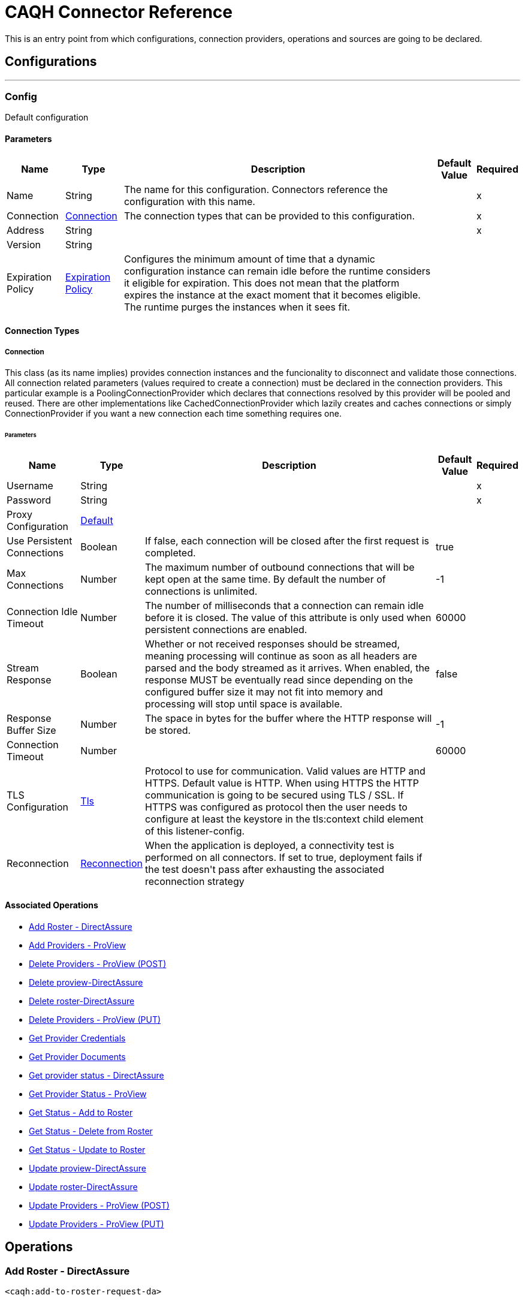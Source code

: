 = CAQH Connector Reference

+++
This is an entry point from which configurations, connection providers, operations and sources are going to be declared.
+++


== Configurations
---
[[config]]
=== Config

+++
Default configuration
+++

==== Parameters
[%header%autowidth.spread]
|===
| Name | Type | Description | Default Value | Required
|Name | String | The name for this configuration. Connectors reference the configuration with this name. | | x
| Connection a| <<config_connection, Connection>>
 | The connection types that can be provided to this configuration. | | x
| Address a| String |  |  | x
| Version a| String |  |  |
| Expiration Policy a| <<ExpirationPolicy>> |  +++Configures the minimum amount of time that a dynamic configuration instance can remain idle before the runtime considers it eligible for expiration. This does not mean that the platform expires the instance at the exact moment that it becomes eligible. The runtime purges the instances when it sees fit.+++ |  |
|===

==== Connection Types
[[config_connection]]
===== Connection

+++
This class (as its name implies) provides connection instances and the funcionality to disconnect and validate those connections.  All connection related parameters (values required to create a connection) must be declared in the connection providers.  This particular example is a PoolingConnectionProvider which declares that connections resolved by this provider will be pooled and reused. There are other implementations like CachedConnectionProvider which lazily creates and caches connections or simply ConnectionProvider if you want a new connection each time something requires one.
+++

====== Parameters
[%header%autowidth.spread]
|===
| Name | Type | Description | Default Value | Required
| Username a| String |  |  | x
| Password a| String |  |  | x
| Proxy Configuration a| <<Default>> |  |  |
| Use Persistent Connections a| Boolean |  +++If false, each connection will be closed after the first request is completed.+++ |  +++true+++ |
| Max Connections a| Number |  +++The maximum number of outbound connections that will be kept open at the same time. By default the number of connections is unlimited.+++ |  +++-1+++ |
| Connection Idle Timeout a| Number |  +++The number of milliseconds that a connection can remain idle before it is closed. The value of this attribute is only used when persistent connections are enabled.+++ |  +++60000+++ |
| Stream Response a| Boolean |  +++Whether or not received responses should be streamed, meaning processing will continue as soon as all headers are parsed and the body streamed as it arrives. When enabled, the response MUST be eventually read since depending on the configured buffer size it may not fit into memory and processing will stop until space is available.+++ |  +++false+++ |
| Response Buffer Size a| Number |  +++The space in bytes for the buffer where the HTTP response will be stored.+++ |  +++-1+++ |
| Connection Timeout a| Number |  |  +++60000+++ |
| TLS Configuration a| <<Tls>> |  +++Protocol to use for communication. Valid values are HTTP and HTTPS. Default value is HTTP. When using HTTPS the HTTP communication is going to be secured using TLS / SSL. If HTTPS was configured as protocol then the user needs to configure at least the keystore in the tls:context child element of this listener-config.+++ |  |
| Reconnection a| <<Reconnection>> |  +++When the application is deployed, a connectivity test is performed on all connectors. If set to true, deployment fails if the test doesn't pass after exhausting the associated reconnection strategy+++ |  |
|===

==== Associated Operations
* <<addToRosterRequestDa>>
* <<addToRosterRequestPv>>
* <<deleteFromProviewApi>>
* <<deleteFromProviewApiDa>>
* <<deleteFromRosterRequestDaByPutRequest>>
* <<deleteFromRosterRequestPv>>
* <<getProviderCredentials>>
* <<getProviderDocument>>
* <<getProviderStatusDa>>
* <<getProviderStatusProview>>
* <<getResultOfAddRequest>>
* <<getResultOfDeleteRequest>>
* <<getResultOfUpdateRequest>>
* <<updateToProviewApiDa>>
* <<updateToRosterRequestDaByPutRequest>>
* <<updateToRosterRequestPv>>
* <<updateToRosterRequestPvByPutRequest>>



== Operations

[[addToRosterRequestDa]]
=== Add Roster - DirectAssure
`<caqh:add-to-roster-request-da>`

+++
A PO can add one or more providers to the roster by submitting a call to the API. For this there are different required and optional fields for the Quick Add verses the Initial Add, and at least one of the fields with an asterisk (*) is required to process an Initial Add. Returns the batch_id that is generated on successful addition of Providers on roster.
+++

==== Parameters
[%header%autowidth.spread]
|===
| Name | Type | Description | Default Value | Required
| Configuration | String | The name of the configuration to use. | | x
| Add To DA Bodies a| Array of <<RequestToAddRosterPVDTO>> |  +++List of providers to be added to Roster.+++ |  `#[payload]` |
| Streaming Strategy a| * <<repeatable-in-memory-stream>>
* <<repeatable-file-store-stream>>
* non-repeatable-stream |  +++Configure if repeatable streams should be used and their behavior+++ |  |
| Target Variable a| String |  +++The name of a variable to store the operation's output.+++ |  |
| Target Value a| String |  +++An expression to evaluate agains t the operation's output and store the expression outcome in the target variable+++ |  `#[payload]` |
| Reconnection Strategy a| * <<reconnect>>
* <<reconnect-forever>> |  +++A retry strategy in case of connectivity errors.+++ |  |
|===

==== Output
[%autowidth.spread]
|===
|Type |Any
| Attributes Type a| <<ResponseStatus>>
|===

==== For Configurations
* <<config>>

==== Throws
* CAQH:INTERNAL_SERVER_ERROR
* CAQH:METHOD_NOT_ALLOWED
* CAQH:NOT_ACCEPTABLE
* CAQH:REQUEST_TIMEOUT
* CAQH:GENERIC_EXCEPTION
* CAQH:BAD_GATEWAY
* CAQH:NOT_IMPLEMENTED
* CAQH:RETRY_EXHAUSTED
* CAQH:EMPTY_HEAD_COUNT
* CAQH:CONFLICT
* CAQH:SERVICE_UNAVAILABLE
* CAQH:DEAD_TOKEN
* CAQH:BAD_REQUEST
* CAQH:UNAUTHORIZED
* CAQH:FORBIDDEN
* CAQH:NOT_FOUND
* CAQH:CONNECTIVITY


[[addToRosterRequestPv]]
=== Add Providers - ProView
`<caqh:add-to-roster-request-pv>`

+++
A PO can add one or more providers to the roster by submitting a call to the API. For this there are different required and optional fields for the Quick Add verses the Initial Add, and at least one of the fields with an asterisk (*) is required to process an Initial Add. This method returns the batch_id that is generated on successful addition of Providers on roster.
+++

==== Parameters
[%header%autowidth.spread]
|===
| Name | Type | Description | Default Value | Required
| Configuration | String | The name of the configuration to use. | | x
| Add Request Bodies a| Array of <<RequestToAddRosterPVDTO>> |  +++List of providers to be added to Roster.+++ |  `#[payload]` |
| Streaming Strategy a| * <<repeatable-in-memory-stream>>
* <<repeatable-file-store-stream>>
* non-repeatable-stream |  +++Configure if repeatable streams should be used and their behavior+++ |  |
| Target Variable a| String |  +++The name of a variable to store the operation's output.+++ |  |
| Target Value a| String |  +++An expression to evaluate against the operation's output and store the expression outcome in the target variable+++ |  `#[payload]` |
| Reconnection Strategy a| * <<reconnect>>
* <<reconnect-forever>> |  +++A retry strategy in case of connectivity errors.+++ |  |
|===

==== Output
[%autowidth.spread]
|===
|Type |Any
| Attributes Type a| <<ResponseStatus>>
|===

==== For Configurations
* <<config>>

==== Throws
* CAQH:INTERNAL_SERVER_ERROR
* CAQH:METHOD_NOT_ALLOWED
* CAQH:NOT_ACCEPTABLE
* CAQH:REQUEST_TIMEOUT
* CAQH:GENERIC_EXCEPTION
* CAQH:BAD_GATEWAY
* CAQH:NOT_IMPLEMENTED
* CAQH:RETRY_EXHAUSTED
* CAQH:EMPTY_HEAD_COUNT
* CAQH:CONFLICT
* CAQH:SERVICE_UNAVAILABLE
* CAQH:DEAD_TOKEN
* CAQH:BAD_REQUEST
* CAQH:UNAUTHORIZED
* CAQH:FORBIDDEN
* CAQH:NOT_FOUND
* CAQH:CONNECTIVITY


[[deleteFromProviewApi]]
=== Delete Providers - ProView (POST)
`<caqh:delete-from-proview-api>`

+++
Method to delete one or more providers from the roster using POST. Returns the batch_id that is generated on successful deletion of Providers from roster.
+++

==== Parameters
[%header%autowidth.spread]
|===
| Name | Type | Description | Default Value | Required
| Configuration | String | The name of the configuration to use. | | x
| Delete Proview Bodies a| Array of <<RequestToDeleteRosterDADTO>> |  +++List of providers to be deleted from Proview.+++ |  `#[payload]` |
| Streaming Strategy a| * <<repeatable-in-memory-stream>>
* <<repeatable-file-store-stream>>
* non-repeatable-stream |  +++Configure if repeatable streams should be used and their behavior+++ |  |
| Target Variable a| String |  +++The name of a variable to store the operation's output.+++ |  |
| Target Value a| String |  +++An expression to evaluate against the operation's output and store the expression outcome in the target variable+++ |  `#[payload]` |
| Reconnection Strategy a| * <<reconnect>>
* <<reconnect-forever>> |  +++A retry strategy in case of connectivity errors.+++ |  |
|===

==== Output
[%autowidth.spread]
|===
|Type |Any
| Attributes Type a| <<ResponseStatus>>
|===

==== For Configurations
* <<config>>

==== Throws
* CAQH:RETRY_EXHAUSTED
* CAQH:CONNECTIVITY


[[deleteFromProviewApiDa]]
=== Delete proview-DirectAssure
`<caqh:delete-from-proview-api-da>`

+++
Method to delete one or more providers from the roster. Returns the batch_id that is generated on successful deletion of Providers from roster.
+++

==== Parameters
[%header%autowidth.spread]
|===
| Name | Type | Description | Default Value | Required
| Configuration | String | The name of the configuration to use. | | x
| Delete DA By Post Bodies a| Array of <<RequestToDeleteRosterDADTO>> |  +++List of providers to be deleted from Proview.+++ |  `#[payload]` |
| Streaming Strategy a| * <<repeatable-in-memory-stream>>
* <<repeatable-file-store-stream>>
* non-repeatable-stream |  +++Configure if repeatable streams should be used and their behavior+++ |  |
| Target Variable a| String |  +++The name of a variable to store the operation's output.+++ |  |
| Target Value a| String |  +++An expression to evaluate against the operation's output and store the expression outcome in the target variable+++ |  `#[payload]` |
| Reconnection Strategy a| * <<reconnect>>
* <<reconnect-forever>> |  +++A retry strategy in case of connectivity errors.+++ |  |
|===

==== Output
[%autowidth.spread]
|===
|Type |Any
| Attributes Type a| <<ResponseStatus>>
|===

==== For Configurations
* <<config>>

==== Throws
* CAQH:INTERNAL_SERVER_ERROR
* CAQH:METHOD_NOT_ALLOWED
* CAQH:NOT_ACCEPTABLE
* CAQH:REQUEST_TIMEOUT
* CAQH:GENERIC_EXCEPTION
* CAQH:BAD_GATEWAY
* CAQH:NOT_IMPLEMENTED
* CAQH:RETRY_EXHAUSTED
* CAQH:EMPTY_HEAD_COUNT
* CAQH:CONFLICT
* CAQH:SERVICE_UNAVAILABLE
* CAQH:DEAD_TOKEN
* CAQH:BAD_REQUEST
* CAQH:UNAUTHORIZED
* CAQH:FORBIDDEN
* CAQH:NOT_FOUND
* CAQH:CONNECTIVITY


[[deleteFromRosterRequestDaByPutRequest]]
=== Delete roster-DirectAssure
`<caqh:delete-from-roster-request-da-by-put-request>`

+++
Method to delete one or more providers from the roster. Returns the batch_id that is generated on successful deletion of Providers from roster.
+++

==== Parameters
[%header%autowidth.spread]
|===
| Name | Type | Description | Default Value | Required
| Configuration | String | The name of the configuration to use. | | x
| Delete DA By Put Bodies a| Array of <<RequestToDeleteRosterDADTO>> |  +++List of providers to be deleted from Roster.+++ |  `#[payload]` |
| Streaming Strategy a| * <<repeatable-in-memory-stream>>
* <<repeatable-file-store-stream>>
* non-repeatable-stream |  +++Configure if repeatable streams should be used and their behavior+++ |  |
| Target Variable a| String |  +++The name of a variable to store the operation's output.+++ |  |
| Target Value a| String |  +++An expression to evaluate against the operation's output and store the expression outcome in the target variable+++ |  `#[payload]` |
| Reconnection Strategy a| * <<reconnect>>
* <<reconnect-forever>> |  +++A retry strategy in case of connectivity errors.+++ |  |
|===

==== Output
[%autowidth.spread]
|===
|Type |Any
| Attributes Type a| <<ResponseStatus>>
|===

==== For Configurations
* <<config>>

==== Throws
* CAQH:INTERNAL_SERVER_ERROR
* CAQH:METHOD_NOT_ALLOWED
* CAQH:NOT_ACCEPTABLE
* CAQH:REQUEST_TIMEOUT
* CAQH:GENERIC_EXCEPTION
* CAQH:BAD_GATEWAY
* CAQH:NOT_IMPLEMENTED
* CAQH:RETRY_EXHAUSTED
* CAQH:EMPTY_HEAD_COUNT
* CAQH:CONFLICT
* CAQH:SERVICE_UNAVAILABLE
* CAQH:DEAD_TOKEN
* CAQH:BAD_REQUEST
* CAQH:UNAUTHORIZED
* CAQH:FORBIDDEN
* CAQH:NOT_FOUND
* CAQH:CONNECTIVITY


[[deleteFromRosterRequestPv]]
=== Delete Providers - ProView (PUT)
`<caqh:delete-from-roster-request-pv>`

+++
Method to delete one or more providers from the roster using PUT. Returns the batch_id that is generated on successful deletion of Providers from roster.
+++

==== Parameters
[%header%autowidth.spread]
|===
| Name | Type | Description | Default Value | Required
| Configuration | String | The name of the configuration to use. | | x
| Delete Request Bodies a| Array of <<RequestToDeleteRosterDADTO>> |  +++List of providers to be deleted from Roster.+++ |  `#[payload]` |
| Streaming Strategy a| * <<repeatable-in-memory-stream>>
* <<repeatable-file-store-stream>>
* non-repeatable-stream |  +++Configure if repeatable streams should be used and their behavior+++ |  |
| Target Variable a| String |  +++The name of a variable to store the operation's output.+++ |  |
| Target Value a| String |  +++An expression to evaluate against the operation's output and store the expression outcome in the target variable+++ |  `#[payload]` |
| Reconnection Strategy a| * <<reconnect>>
* <<reconnect-forever>> |  +++A retry strategy in case of connectivity errors.+++ |  |
|===

==== Output
[%autowidth.spread]
|===
|Type |Any
| Attributes Type a| <<ResponseStatus>>
|===

==== For Configurations
* <<config>>

==== Throws
* CAQH:RETRY_EXHAUSTED
* CAQH:CONNECTIVITY


[[getProviderCredentials]]
=== Get Provider Credentials
`<caqh:get-provider-credentials>`


This method returns the xml response received by Credentialing API web service which is used by Participating Organizations to access real-time provider data from CAQH ProView. Before requesting the Credentialing API access, POs should have a business case and an existing application with which to consume and use the web service. The credentialing API is designed to accept one CAQH Provider ID at a time and disseminate information for that provider based on other parameters provided in the API call. The Credentialing API service will return provider data only if it satisfies all of the following criteria:

. Provider application status is Complete.
. Provider has Authorized the Participating Organization to see their information.

Participating Organization roster status of the Provider is active. Data is filtered based on Delegated or Non-Delegated and Participating or Non-Participating relationships between the participating organization and the requested provider.

==== Parameters
[%header%autowidth.spread]
|===
| Name | Type | Description | Default Value | Required
| Configuration | String | The name of the configuration to use. | | x
| Caqh Provider Id a| String |  +++CAQH assigned provider Identifier.+++ |  | x
| Organization Id a| String |  +++Participating Organization Identifier.+++ |  | x
| Attestation Date a| String |  +++Date on which provider was last first attested.Required (Only within the past 3 years).+++ |  | x
| Credential Section a| String |  +++(Optional) If not specified, the service will return all sections.+++ |  |
| Streaming Strategy a| * <<repeatable-in-memory-stream>>
* <<repeatable-file-store-stream>>
* non-repeatable-stream |  +++Configure if repeatable streams should be used and their behavior+++ |  |
| Target Variable a| String |  +++The name of a variable to store the operation's output.+++ |  |
| Target Value a| String |  +++An expression to evaluate against the operation's output and store the expression outcome in the target variable+++ |  `#[payload]` |
| Reconnection Strategy a| * <<reconnect>>
* <<reconnect-forever>> |  +++A retry strategy in case of connectivity errors.+++ |  |
|===

==== Output
[%autowidth.spread]
|===
|Type |Any
| Attributes Type a| <<ResponseStatus>>
|===

==== For Configurations
* <<config>>

==== Throws
* CAQH:INTERNAL_SERVER_ERROR
* CAQH:METHOD_NOT_ALLOWED
* CAQH:NOT_ACCEPTABLE
* CAQH:REQUEST_TIMEOUT
* CAQH:GENERIC_EXCEPTION
* CAQH:BAD_GATEWAY
* CAQH:NOT_IMPLEMENTED
* CAQH:RETRY_EXHAUSTED
* CAQH:EMPTY_HEAD_COUNT
* CAQH:CONFLICT
* CAQH:SERVICE_UNAVAILABLE
* CAQH:DEAD_TOKEN
* CAQH:BAD_REQUEST
* CAQH:UNAUTHORIZED
* CAQH:FORBIDDEN
* CAQH:NOT_FOUND
* CAQH:CONNECTIVITY


[[getProviderDocument]]
=== Get Provider Documents
`<caqh:get-provider-document>`

This method returns the PDF document in response to request that allows a participating organization to retrieve a provider's supporting document The supporting documents will be returned only if the following are true:

. The requesting user's associated PO ID matches with the incoming PO ID, or if the incoming is the child of the user's associated PO ID.
. The provider is on the participating organization's roster.
. The provider has given authorization to the participating organization.
. The provider's CAQH ProView data profile is in a complete status. For example,  Initial Profile Complete or Re-attestation.

If these criteria are not satisfied then the supporting document for that CAQH Provider ID is not be returned and the appropriate response code is be supplied.

==== Parameters
[%header%autowidth.spread]
|===
| Name | Type | Description | Default Value | Required
| Configuration | String | The name of the configuration to use. | | x
| Caqh Provider_id a| String |  +++CAQH assigned provider Identifier.+++ |  | x
| Organization_id a| String |  +++Participating Organization Identifier.+++ |  | x
| Doc_ Type a| String |  +++Single Supporting Document Type.+++ |  | x
| Output Mime Type a| String |  +++The mime type of the payload that this operation outputs.+++ |  |
| Output Encoding a| String |  +++The encoding of the payload that this operation outputs.+++ |  |
| Streaming Strategy a| * <<repeatable-in-memory-stream>>
* <<repeatable-file-store-stream>>
* non-repeatable-stream |  +++Configure if repeatable streams should be used and their behavior+++ |  |
| Target Variable a| String |  +++The name of a variable to store the operation's output.+++ |  |
| Target Value a| String |  +++An expression to evaluate against the operation's output and store the expression outcome in the target variable+++ |  `#[payload]` |
| Reconnection Strategy a| * <<reconnect>>
* <<reconnect-forever>> |  +++A retry strategy in case of connectivity errors.+++ |  |
|===

==== Output
[%autowidth.spread]
|===
|Type |Binary
| Attributes Type a| <<ResponseStatus>>
|===

==== For Configurations
* <<config>>

==== Throws
* CAQH:INTERNAL_SERVER_ERROR
* CAQH:METHOD_NOT_ALLOWED
* CAQH:NOT_ACCEPTABLE
* CAQH:REQUEST_TIMEOUT
* CAQH:GENERIC_EXCEPTION
* CAQH:BAD_GATEWAY
* CAQH:NOT_IMPLEMENTED
* CAQH:RETRY_EXHAUSTED
* CAQH:EMPTY_HEAD_COUNT
* CAQH:CONFLICT
* CAQH:SERVICE_UNAVAILABLE
* CAQH:DEAD_TOKEN
* CAQH:BAD_REQUEST
* CAQH:UNAUTHORIZED
* CAQH:FORBIDDEN
* CAQH:NOT_FOUND
* CAQH:CONNECTIVITY


[[getProviderStatusDa]]
=== Get provider status - DirectAssure
`<caqh:get-provider-status-da>`

+++
The DirectAssure Status Check API web service can be used by Participating Organizations to view the status of providers in CAQH ProView. Before requesting DirectAssure Status Check API access, POs should have a business case and an existing application with which to consume and use the web service. The DirectAssure Status Check API accepts one provider at a time.
+++

==== Parameters
[%header%autowidth.spread]
|===
| Name | Type | Description | Default Value | Required
| Configuration | String | The name of the configuration to use. | | x
| Organization_ Id a| String |  +++Participating Organization Identifier.+++ |  | x
| Caqh_ Provider_ Id a| String |  +++CAQH assigned provider Identifier.+++ |  | x
| Target Variable a| String |  +++The name of a variable to store the operation's output.+++ |  |
| Target Value a| String |  +++An expression to evaluate against the operation's output and store the expression outcome in the target variable+++ |  `#[payload]` |
| Reconnection Strategy a| * <<reconnect>>
* <<reconnect-forever>> |  +++A retry strategy in case of connectivity errors.+++ |  |
|===

==== Output
[%autowidth.spread]
|===
|Type |<<GetProviderStatusDTO>>
| Attributes Type a| <<ResponseStatus>>
|===

==== For Configurations
* <<config>>

==== Throws
* CAQH:INTERNAL_SERVER_ERROR
* CAQH:METHOD_NOT_ALLOWED
* CAQH:NOT_ACCEPTABLE
* CAQH:REQUEST_TIMEOUT
* CAQH:GENERIC_EXCEPTION
* CAQH:BAD_GATEWAY
* CAQH:NOT_IMPLEMENTED
* CAQH:RETRY_EXHAUSTED
* CAQH:EMPTY_HEAD_COUNT
* CAQH:CONFLICT
* CAQH:SERVICE_UNAVAILABLE
* CAQH:DEAD_TOKEN
* CAQH:BAD_REQUEST
* CAQH:UNAUTHORIZED
* CAQH:FORBIDDEN
* CAQH:NOT_FOUND
* CAQH:CONNECTIVITY


[[getProviderStatusProview]]
=== Get Provider Status - ProView
`<caqh:get-provider-status-proview>`

+++
The ProView Status Check API web service can be used by Participating Organizations to view the status of providers in CAQH ProView. Before requesting ProView Status Check API access, POs should have a business case and an existing application with which to consume and use the web service. The ProView Status Check API accepts one provider at a time. This method returns a JSON response with the status of provider or indicate that a provider could not be found with Provider_Found_Flag equal to N.
+++

==== Parameters
[%header%autowidth.spread]
|===
| Name | Type | Description | Default Value | Required
| Configuration | String | The name of the configuration to use. | | x
| Organization_ Id a| String |  +++Participating Organization Identifier.+++ |  | x
| Caqh_ Provider_ Id a| String |  +++CAQH assigned provider Identifier.+++ |  | x
| Target Variable a| String |  +++The name of a variable to store the operation's output.+++ |  |
| Target Value a| String |  +++An expression to evaluate against the operation's output and store the expression outcome in the target variable+++ |  `#[payload]` |
| Reconnection Strategy a| * <<reconnect>>
* <<reconnect-forever>> |  +++A retry strategy in case of connectivity errors.+++ |  |
|===

==== Output
[%autowidth.spread]
|===
|Type |<<GetProviderStatusDTO>>
| Attributes Type a| <<ResponseStatus>>
|===

==== For Configurations
* <<config>>

==== Throws
* CAQH:INTERNAL_SERVER_ERROR
* CAQH:METHOD_NOT_ALLOWED
* CAQH:NOT_ACCEPTABLE
* CAQH:REQUEST_TIMEOUT
* CAQH:GENERIC_EXCEPTION
* CAQH:BAD_GATEWAY
* CAQH:NOT_IMPLEMENTED
* CAQH:RETRY_EXHAUSTED
* CAQH:EMPTY_HEAD_COUNT
* CAQH:CONFLICT
* CAQH:SERVICE_UNAVAILABLE
* CAQH:DEAD_TOKEN
* CAQH:BAD_REQUEST
* CAQH:UNAUTHORIZED
* CAQH:FORBIDDEN
* CAQH:NOT_FOUND
* CAQH:CONNECTIVITY


[[getResultOfAddRequest]]
=== Get Status - Add to Roster
`<caqh:get-result-of-add-request>`

+++
Method to get the status of a previous Add to Roster request, and the results if the request is complete. If a provider is unable to be added to the roster due to an Exception, then the Exception_Description field contains a value and the identifying fields submitted in the Add to Roster Web Service is returned instead of the values from the system.
+++

==== Parameters
[%header%autowidth.spread]
|===
| Name | Type | Description | Default Value | Required
| Configuration | String | The name of the configuration to use. | | x
| Batch_id a| String |  +++System-generated unique Batch ID from ADD request.+++ |  | x
| Target Variable a| String |  +++The name of a variable to store the operation's output.+++ |  |
| Target Value a| String |  +++An expression to evaluate against the operation's output and store the expression outcome in the target variable+++ |  `#[payload]` |
| Reconnection Strategy a| * <<reconnect>>
* <<reconnect-forever>> |  +++A retry strategy in case of connectivity errors.+++ |  |
|===

==== Output
[%autowidth.spread]
|===
|Type |<<GetAddStatusDTO>>
| Attributes Type a| <<ResponseStatus>>
|===

==== For Configurations
* <<config>>

==== Throws
* CAQH:INTERNAL_SERVER_ERROR
* CAQH:METHOD_NOT_ALLOWED
* CAQH:NOT_ACCEPTABLE
* CAQH:REQUEST_TIMEOUT
* CAQH:GENERIC_EXCEPTION
* CAQH:BAD_GATEWAY
* CAQH:NOT_IMPLEMENTED
* CAQH:RETRY_EXHAUSTED
* CAQH:EMPTY_HEAD_COUNT
* CAQH:CONFLICT
* CAQH:SERVICE_UNAVAILABLE
* CAQH:DEAD_TOKEN
* CAQH:BAD_REQUEST
* CAQH:UNAUTHORIZED
* CAQH:FORBIDDEN
* CAQH:NOT_FOUND
* CAQH:CONNECTIVITY


[[getResultOfDeleteRequest]]
=== Get Status - Delete from Roster
`<caqh:get-result-of-delete-request>`

+++
GET request to receive the status of a previous Delete from Roster request, and the results if the request is complete.
+++

==== Parameters
[%header%autowidth.spread]
|===
| Name | Type | Description | Default Value | Required
| Configuration | String | The name of the configuration to use. | | x
| Batch_id a| String |  +++System-generated unique Batch ID from UPDATE request.+++ |  | x
| Target Variable a| String |  +++The name of a variable to store the operation's output.+++ |  |
| Target Value a| String |  +++An expression to evaluate against the operation's output and store the expression outcome in the target variable+++ |  `#[payload]` |
| Reconnection Strategy a| * <<reconnect>>
* <<reconnect-forever>> |  +++A retry strategy in case of connectivity errors.+++ |  |
|===

==== Output
[%autowidth.spread]
|===
|Type |<<GetDeleteResultDTO>>
| Attributes Type a| <<ResponseStatus>>
|===

==== For Configurations
* <<config>>

==== Throws
* CAQH:INTERNAL_SERVER_ERROR
* CAQH:METHOD_NOT_ALLOWED
* CAQH:NOT_ACCEPTABLE
* CAQH:REQUEST_TIMEOUT
* CAQH:GENERIC_EXCEPTION
* CAQH:BAD_GATEWAY
* CAQH:NOT_IMPLEMENTED
* CAQH:RETRY_EXHAUSTED
* CAQH:EMPTY_HEAD_COUNT
* CAQH:CONFLICT
* CAQH:SERVICE_UNAVAILABLE
* CAQH:DEAD_TOKEN
* CAQH:BAD_REQUEST
* CAQH:UNAUTHORIZED
* CAQH:FORBIDDEN
* CAQH:NOT_FOUND
* CAQH:CONNECTIVITY


[[getResultOfUpdateRequest]]
=== Get Status - Update to Roster
`<caqh:get-result-of-update-request>`

+++
GET request to receive the status of a previous Update on Roster request, and the results if the request is complete.
+++

==== Parameters
[%header%autowidth.spread]
|===
| Name | Type | Description | Default Value | Required
| Configuration | String | The name of the configuration to use. | | x
| Batch_id a| String |  +++System-generated unique Batch ID from UPDATE request.+++ |  | x
| Target Variable a| String |  +++The name of a variable to store the operation's output.+++ |  |
| Target Value a| String |  +++An expression to evaluate against the operation's output and store the expression outcome in the target variable+++ |  `#[payload]` |
| Reconnection Strategy a| * <<reconnect>>
* <<reconnect-forever>> |  +++A retry strategy in case of connectivity errors.+++ |  |
|===

==== Output
[%autowidth.spread]
|===
|Type |<<GetUpdateResultDTO>>
| Attributes Type a| <<ResponseStatus>>
|===

==== For Configurations
* <<config>>

==== Throws
* CAQH:INTERNAL_SERVER_ERROR
* CAQH:METHOD_NOT_ALLOWED
* CAQH:NOT_ACCEPTABLE
* CAQH:REQUEST_TIMEOUT
* CAQH:GENERIC_EXCEPTION
* CAQH:BAD_GATEWAY
* CAQH:NOT_IMPLEMENTED
* CAQH:RETRY_EXHAUSTED
* CAQH:EMPTY_HEAD_COUNT
* CAQH:CONFLICT
* CAQH:SERVICE_UNAVAILABLE
* CAQH:DEAD_TOKEN
* CAQH:BAD_REQUEST
* CAQH:UNAUTHORIZED
* CAQH:FORBIDDEN
* CAQH:NOT_FOUND
* CAQH:CONNECTIVITY


[[updateToProviewApiDa]]
=== Update proview-DirectAssure
`<caqh:update-to-proview-api-da>`

+++
Method to update one or more providers existing on roster. Returns the batch_id that is generated on successful update of Providers on roster.
+++

==== Parameters
[%header%autowidth.spread]
|===
| Name | Type | Description | Default Value | Required
| Configuration | String | The name of the configuration to use. | | x
| Update DA By Post Requests a| Array of <<RequestToUpdateDADTO>> |  +++List of providers to be updated in Proview.+++ |  `#[payload]` |
| Streaming Strategy a| * <<repeatable-in-memory-stream>>
* <<repeatable-file-store-stream>>
* non-repeatable-stream |  +++Configure if repeatable streams should be used and their behavior+++ |  |
| Target Variable a| String |  +++The name of a variable to store the operation's output.+++ |  |
| Target Value a| String |  +++An expression to evaluate against the operation's output and store the expression outcome in the target variable+++ |  `#[payload]` |
| Reconnection Strategy a| * <<reconnect>>
* <<reconnect-forever>> |  +++A retry strategy in case of connectivity errors.+++ |  |
|===

==== Output
[%autowidth.spread]
|===
|Type |Any
| Attributes Type a| <<ResponseStatus>>
|===

==== For Configurations
* <<config>>

==== Throws
* CAQH:INTERNAL_SERVER_ERROR
* CAQH:METHOD_NOT_ALLOWED
* CAQH:NOT_ACCEPTABLE
* CAQH:REQUEST_TIMEOUT
* CAQH:GENERIC_EXCEPTION
* CAQH:BAD_GATEWAY
* CAQH:NOT_IMPLEMENTED
* CAQH:RETRY_EXHAUSTED
* CAQH:EMPTY_HEAD_COUNT
* CAQH:CONFLICT
* CAQH:SERVICE_UNAVAILABLE
* CAQH:DEAD_TOKEN
* CAQH:BAD_REQUEST
* CAQH:UNAUTHORIZED
* CAQH:FORBIDDEN
* CAQH:NOT_FOUND
* CAQH:CONNECTIVITY


[[updateToRosterRequestDaByPutRequest]]
=== Update roster-DirectAssure
`<caqh:update-to-roster-request-da-by-put-request>`

+++
Method to update one or more providers existing on roster. Returns the batch_id that is generated on successful update of Providers on roster.
+++

==== Parameters
[%header%autowidth.spread]
|===
| Name | Type | Description | Default Value | Required
| Configuration | String | The name of the configuration to use. | | x
| Update DA By Put Requests a| Array of <<RequestToUpdateDADTO>> |  +++List of providers to be updated in Roster.+++ |  `#[payload]` |
| Streaming Strategy a| * <<repeatable-in-memory-stream>>
* <<repeatable-file-store-stream>>
* non-repeatable-stream |  +++Configure if repeatable streams should be used and their behavior+++ |  |
| Target Variable a| String |  +++The name of a variable to store the operation's output.+++ |  |
| Target Value a| String |  +++An expression to evaluate against the operation's output and store the expression outcome in the target variable+++ |  `#[payload]` |
| Reconnection Strategy a| * <<reconnect>>
* <<reconnect-forever>> |  +++A retry strategy in case of connectivity errors.+++ |  |
|===

==== Output
[%autowidth.spread]
|===
|Type |Any
| Attributes Type a| <<ResponseStatus>>
|===

==== For Configurations
* <<config>>

==== Throws
* CAQH:INTERNAL_SERVER_ERROR
* CAQH:METHOD_NOT_ALLOWED
* CAQH:NOT_ACCEPTABLE
* CAQH:REQUEST_TIMEOUT
* CAQH:GENERIC_EXCEPTION
* CAQH:BAD_GATEWAY
* CAQH:NOT_IMPLEMENTED
* CAQH:RETRY_EXHAUSTED
* CAQH:EMPTY_HEAD_COUNT
* CAQH:CONFLICT
* CAQH:SERVICE_UNAVAILABLE
* CAQH:DEAD_TOKEN
* CAQH:BAD_REQUEST
* CAQH:UNAUTHORIZED
* CAQH:FORBIDDEN
* CAQH:NOT_FOUND
* CAQH:CONNECTIVITY


[[updateToRosterRequestPv]]
=== Update Providers - ProView (POST)
`<caqh:update-to-roster-request-pv>`

+++
Method to update one or more providers existing on roster using POST. Returns the batch_id that is generated on successful update of providers on roster.
+++

==== Parameters
[%header%autowidth.spread]
|===
| Name | Type | Description | Default Value | Required
| Configuration | String | The name of the configuration to use. | | x
| Update Proview Details a| Array of <<RequestToUpdatePVDTO>> |  +++List of providers to be updated in Proview.+++ |  `#[payload]` |
| Streaming Strategy a| * <<repeatable-in-memory-stream>>
* <<repeatable-file-store-stream>>
* non-repeatable-stream |  +++Configure if repeatable streams should be used and their behavior+++ |  |
| Target Variable a| String |  +++The name of a variable to store the operation's output.+++ |  |
| Target Value a| String |  +++An expression to evaluate against the operation's output and store the expression outcome in the target variable+++ |  `#[payload]` |
| Reconnection Strategy a| * <<reconnect>>
* <<reconnect-forever>> |  +++A retry strategy in case of connectivity errors.+++ |  |
|===

==== Output
[%autowidth.spread]
|===
|Type |Any
| Attributes Type a| <<ResponseStatus>>
|===

==== For Configurations
* <<config>>

==== Throws
* CAQH:INTERNAL_SERVER_ERROR
* CAQH:METHOD_NOT_ALLOWED
* CAQH:NOT_ACCEPTABLE
* CAQH:REQUEST_TIMEOUT
* CAQH:GENERIC_EXCEPTION
* CAQH:BAD_GATEWAY
* CAQH:NOT_IMPLEMENTED
* CAQH:RETRY_EXHAUSTED
* CAQH:EMPTY_HEAD_COUNT
* CAQH:CONFLICT
* CAQH:SERVICE_UNAVAILABLE
* CAQH:DEAD_TOKEN
* CAQH:BAD_REQUEST
* CAQH:UNAUTHORIZED
* CAQH:FORBIDDEN
* CAQH:NOT_FOUND
* CAQH:CONNECTIVITY


[[updateToRosterRequestPvByPutRequest]]
=== Update Providers - ProView (PUT)
`<caqh:update-to-roster-request-pv-by-put-request>`

+++
Method to update one or more providers existing on roster using PUT. Returns the batch_id that is generated on successful update of providers on roster.
+++

==== Parameters
[%header%autowidth.spread]
|===
| Name | Type | Description | Default Value | Required
| Configuration | String | The name of the configuration to use. | | x
| Details a| Array of <<RequestToUpdatePVDTO>> |  +++List of providers to be updated in Roster.+++ |  `#[payload]` |
| Streaming Strategy a| * <<repeatable-in-memory-stream>>
* <<repeatable-file-store-stream>>
* non-repeatable-stream |  +++Configure if repeatable streams should be used and their behavior+++ |  |
| Target Variable a| String |  +++The name of a variable to store the operation's output.+++ |  |
| Target Value a| String |  +++An expression to evaluate against the operation's output and store the expression outcome in the target variable+++ |  `#[payload]` |
| Reconnection Strategy a| * <<reconnect>>
* <<reconnect-forever>> |  +++A retry strategy in case of connectivity errors.+++ |  |
|===

==== Output
[%autowidth.spread]
|===
|Type |Any
| Attributes Type a| <<ResponseStatus>>
|===

==== For Configurations
* <<config>>

==== Throws
* CAQH:INTERNAL_SERVER_ERROR
* CAQH:METHOD_NOT_ALLOWED
* CAQH:NOT_ACCEPTABLE
* CAQH:REQUEST_TIMEOUT
* CAQH:GENERIC_EXCEPTION
* CAQH:BAD_GATEWAY
* CAQH:NOT_IMPLEMENTED
* CAQH:RETRY_EXHAUSTED
* CAQH:EMPTY_HEAD_COUNT
* CAQH:CONFLICT
* CAQH:SERVICE_UNAVAILABLE
* CAQH:DEAD_TOKEN
* CAQH:BAD_REQUEST
* CAQH:UNAUTHORIZED
* CAQH:FORBIDDEN
* CAQH:NOT_FOUND
* CAQH:CONNECTIVITY


== Types
[[Default]]
=== Default

[%header%autowidth.spread]
|===
| Field | Type | Description | Default Value | Required
| Host a| String | Host where the proxy requests is sent. |  | x
| Port a| Number | Port where the proxy requests is sent. |  | x
| Username a| String | The username to authenticate against the proxy. |  |
| Password a| String | The password to authenticate against the proxy. |  |
| Non Proxy Hosts a| String | A list of comma separated hosts against which the proxy should not be used |  |
|===

[[Tls]]
=== Tls

[%header%autowidth.spread]
|===
| Field | Type | Description | Default Value | Required
| Enabled Protocols a| String | A comma separated list of protocols enabled for this context. |  |
| Enabled Cipher Suites a| String | A comma separated list of cipher suites enabled for this context. |  |
| Trust Store a| <<TrustStore>> |  |  |
| Key Store a| <<KeyStore>> |  |  |
| Revocation Check a| * <<standard-revocation-check>>
* <<custom-ocsp-responder>>
* <<crl-file>> |  |  |
|===

[[TrustStore]]
=== Trust Store

[%header%autowidth.spread]
|===
| Field | Type | Description | Default Value | Required
| Path a| String | The location (which will be resolved relative to the current classpath and file system, if possible) of the trust store. |  |
| Password a| String | The password used to protect the trust store. |  |
| Type a| String | The type of store used. |  |
| Algorithm a| String | The algorithm used by the trust store. |  |
| Insecure a| Boolean | If true, no certificate validations will be performed, rendering connections vulnerable to attacks. Use at your own risk. |  |
|===

[[KeyStore]]
=== Key Store

[%header%autowidth.spread]
|===
| Field | Type | Description | Default Value | Required
| Path a| String | The location (which will be resolved relative to the current classpath and file system, if possible) of the key store. |  |
| Type a| String | The type of store used. |  |
| Alias a| String | When the key store contains many private keys, this attribute indicates the alias of the key that should be used. If not defined, the first key in the file will be used by default. |  |
| Key Password a| String | The password used to protect the private key. |  |
| Password a| String | The password used to protect the key store. |  |
| Algorithm a| String | The algorithm used by the key store. |  |
|===

[[standard-revocation-check]]
=== Standard Revocation Check

[%header%autowidth.spread]
|===
| Field | Type | Description | Default Value | Required
| Only End Entities a| Boolean | Only verify the last element of the certificate chain. |  |
| Prefer Crls a| Boolean | Try CRL instead of OCSP first. |  |
| No Fallback a| Boolean | Do not use the secondary checking method (the one not selected before). |  |
| Soft Fail a| Boolean | Avoid verification failure when the revocation server can not be reached or is busy. |  |
|===

[[custom-ocsp-responder]]
=== Custom Ocsp Responder

[%header%autowidth.spread]
|===
| Field | Type | Description | Default Value | Required
| Url a| String | The URL of the OCSP responder. |  |
| Cert Alias a| String | Alias of the signing certificate for the OCSP response (must be in the trust store), if present. |  |
|===

[[crl-file]]
=== Crl File

[%header%autowidth.spread]
|===
| Field | Type | Description | Default Value | Required
| Path a| String | The path to the CRL file. |  |
|===

[[Reconnection]]
=== Reconnection

[%header%autowidth.spread]
|===
| Field | Type | Description | Default Value | Required
| Fails Deployment a| Boolean | When the application is deployed, a connectivity test is performed on all connectors. If set to true, deployment fails if the test doesn't pass after exhausting the associated reconnection strategy. |  |
| Reconnection Strategy a| * <<reconnect>>
* <<reconnect-forever>> | The reconnection strategy to use. |  |
|===

[[reconnect]]
=== Reconnect

[%header%autowidth.spread]
|===
| Field | Type | Description | Default Value | Required
| Frequency a| Number | How often in milliseconds to reconnect. | |
| Count a| Number | How many reconnection attempts to make. | |
| blocking |Boolean |If false, the reconnection strategy runs in a separate, non-blocking thread. |true |
|===

[[reconnect-forever]]
=== Reconnect Forever

[%header%autowidth.spread]
|===
| Field | Type | Description | Default Value | Required
| Frequency a| Number | How often in milliseconds to reconnect. | |
| blocking |Boolean |If false, the reconnection strategy runs in a separate, non-blocking thread. |true |
|===

[[ExpirationPolicy]]
=== Expiration Policy

[%header%autowidth.spread]
|===
| Field | Type | Description | Default Value | Required
| Max Idle Time a| Number | A scalar time value for the maximum amount of time a dynamic configuration instance should be allowed to be idle before it's considered eligible for expiration |  |
| Time Unit a| Enumeration, one of:

** NANOSECONDS
** MICROSECONDS
** MILLISECONDS
** SECONDS
** MINUTES
** HOURS
** DAYS | A time unit that qualifies the maxIdleTime attribute |  |
|===

[[ResponseStatus]]
=== Response Status

[%header%autowidth.spread]
|===
| Field | Type | Description | Default Value | Required
| Headers a| Object |  |  |
| Status Code a| Number |  |  |
|===

[[RequestToAddRosterPVDTO]]
=== Request To Add Roster PVDTO

[%header%autowidth.spread]
|===
| Field | Type | Description | Default Value | Required
| Affiliation Flag a| String |  |  |
| Application Type a| String |  |  |
| Caqh Provider Id a| String |  |  |
| Delegation Flag a| String |  |  |
| Last Recredential Date a| String |  |  |
| Next Recredential Date a| String |  |  |
| Organization Id a| String |  |  |
| Po Provider Id a| String |  |  |
| Provider a| <<ProviderDTO>> |  |  |
| Region Id a| String |  |  |
|===

[[ProviderDTO]]
=== Provider DTO

[%header%autowidth.spread]
|===
| Field | Type | Description | Default Value | Required
| Address1 a| String |  |  |
| Address2 a| String |  |  |
| Birthdate a| String |  |  |
| City a| String |  |  |
| Dea a| String |  |  |
| Email a| String |  |  |
| Fax a| String |  |  |
| First Name a| String |  |  |
| Gender a| String |  |  |
| Last Name a| String |  |  |
| License Number a| String |  |  |
| License State a| String |  |  |
| Middle Name a| String |  |  |
| Name Suffix a| String |  |  |
| Npi a| String |  |  |
| Phone a| String |  |  |
| Practice State a| String |  |  |
| Short_ssn a| String |  |  |
| Ssn a| String |  |  |
| State a| String |  |  |
| Tax Id a| String |  |  |
| Type a| String |  |  |
| Upin a| String |  |  |
| Zip a| String |  |  |
| Zip Extn a| String |  |  |
|===

[[repeatable-in-memory-stream]]
=== Repeatable In Memory Stream

[%header%autowidth.spread]
|===
| Field | Type | Description | Default Value | Required
| Initial Buffer Size a| Number | This is the amount of memory that will be allocated to consume the stream and provide random access to it. If the stream contains more data than can be fit into this buffer, then it will be expanded by according to the bufferSizeIncrement attribute, with an upper limit of maxInMemorySize. |  |
| Buffer Size Increment a| Number | This is by how much will be buffer size by expanded if it exceeds its initial size. Setting a value of zero or lower means that the buffer should not expand, meaning that a STREAM_MAXIMUM_SIZE_EXCEEDED error is raised when the buffer gets full. |  |
| Max Buffer Size a| Number | This is the maximum amount of memory to use. If more than that is used then a STREAM_MAXIMUM_SIZE_EXCEEDED error is raised. A value lower than or equal to zero means no limit. |  |
| Buffer Unit a| Enumeration, one of:

** BYTE
** KB
** MB
** GB | The unit in which all these attributes are expressed |  |
|===

[[repeatable-file-store-stream]]
=== Repeatable File Store Stream

[%header%autowidth.spread]
|===
| Field | Type | Description | Default Value | Required
| Max In Memory Size a| Number | Defines the maximum memory that the stream should use to keep data in memory. If more than that is consumed then it will start to buffer the content on disk. |  |
| Buffer Unit a| Enumeration, one of:

** BYTE
** KB
** MB
** GB | The unit in which maxInMemorySize is expressed |  |
|===

[[RequestToDeleteRosterDADTO]]
=== Request To Delete Roster DADTO

[%header%autowidth.spread]
|===
| Field | Type | Description | Default Value | Required
| Caqh Provider Id a| String |  |  |
| Organization Id a| String |  |  |
|===

[[GetProviderStatusDTO]]
=== Get Provider Status DTO

[%header%autowidth.spread]
|===
| Field | Type | Description | Default Value | Required
| Authorization Flag a| String |  |  |
| Caqh Provider Id a| String |  |  |
| Organization Id a| String |  |  |
| Po Provider Id a| String |  |  |
| Provider Found Flag a| String |  |  |
| Provider Practice State a| String |  |  |
| Provider Status a| String |  |  |
| Provider Status Date a| String |  |  |
| Roster Status a| String |  |  |
|===

[[GetAddStatusDTO]]
=== Get Add Status DTO

[%header%autowidth.spread]
|===
| Field | Type | Description | Default Value | Required
| Batch Status a| String |  |  |
| Batch Time a| String |  |  |
| Roster Result a| Array of <<RosterResponse>> |  |  |
|===

[[RosterResponse]]
=== Roster Response

[%header%autowidth.spread]
|===
| Field | Type | Description | Default Value | Required
| Affiliation Flag a| String |  |  |
| Anniversary Date a| String |  |  |
| Authorization Flag a| String |  |  |
| Caqh Provider Id a| String |  |  |
| Delegation Flag a| String |  |  |
| Exception Description a| String |  |  |
| Non Responder Flag a| String |  |  |
| Organization Id a| String |  |  |
| Po Provider Id a| String |  |  |
| Provider a| <<Provider>> |  |  |
| Roster Status a| String |  |  |
|===

[[Provider]]
=== Provider

[%header%autowidth.spread]
|===
| Field | Type | Description | Default Value | Required
| Address1 a| String |  |  |
| Address2 a| String |  |  |
| Address City a| String |  |  |
| Address State a| String |  |  |
| Address Zip a| String |  |  |
| Birthdate a| String |  |  |
| Dea a| String |  |  |
| First Name a| String |  |  |
| Last Name a| String |  |  |
| License Number a| String |  |  |
| License State a| String |  |  |
| Middle Name a| String |  |  |
| Npi a| String |  |  |
| Practice State a| String |  |  |
| Status a| String |  |  |
| Status Date a| String |  |  |
| Type a| String |  |  |
| Upin a| String |  |  |
|===

[[GetDeleteResultDTO]]
=== Get Delete Result DTO

[%header%autowidth.spread]
|===
| Field | Type | Description | Default Value | Required
| Batch Status a| String |  |  |
| Batch Time a| String |  |  |
| Deroster Result a| Array of <<DerosterResult>> |  |  |
|===

[[DerosterResult]]
=== Deroster Result

[%header%autowidth.spread]
|===
| Field | Type | Description | Default Value | Required
| Caqh Provider Id a| String |  |  |
| Delete Description a| String |  |  |
| Organization Id a| String |  |  |
|===

[[GetUpdateResultDTO]]
=== Get Update Result DTO

[%header%autowidth.spread]
|===
| Field | Type | Description | Default Value | Required
| Batch Status a| String |  |  |
| Batch Time a| String |  |  |
| Roster Result a| Array of <<RosterResult>> |  |  |
|===

[[RosterResult]]
=== Roster Result

[%header%autowidth.spread]
|===
| Field | Type | Description | Default Value | Required
| Caqh Provider Id a| String |  |  |
| Organization Id a| String |  |  |
| Update Description a| String |  |  |
|===

[[RequestToUpdateDADTO]]
=== Request To Update DADTO

[%header%autowidth.spread]
|===
| Field | Type | Description | Default Value | Required
| Caqh Provider Id a| String |  |  |
| Organization Id a| String |  |  |
| Po Provider Id a| String |  |  |
|===

[[RequestToUpdatePVDTO]]
=== Request To Update PVDTO

[%header%autowidth.spread]
|===
| Field | Type | Description | Default Value | Required
| Affiliation Flag a| String |  |  |
| Application Type a| String |  |  |
| Caqh Provider Id a| String |  |  |
| Delegation Flag a| String |  |  |
| Last Recredential Date a| String |  |  |
| Next Recredential Date a| String |  |  |
| Organization Id a| String |  |  |
| Po Provider Id a| String |  |  |
|===
